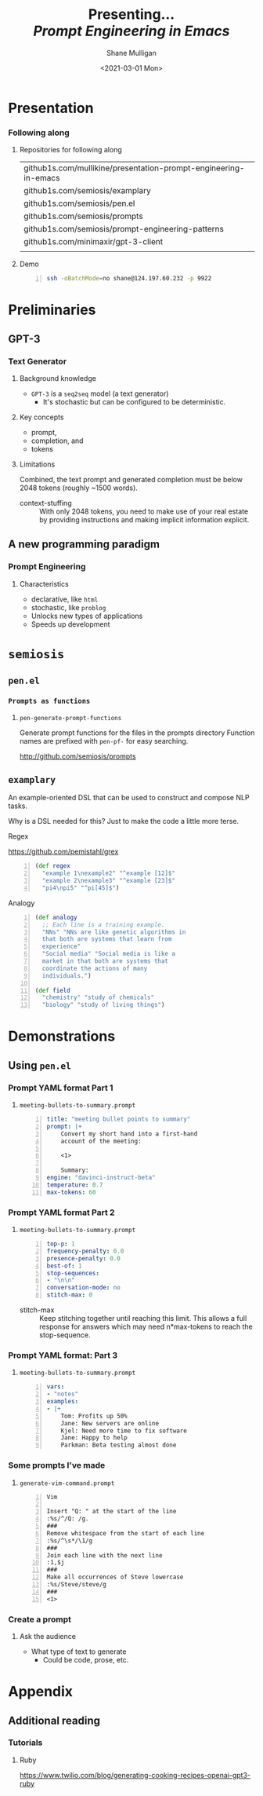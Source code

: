 #+MACRO: NEWLINE @@latex:\\@@ @@html:<br>@@ @@ascii:|@@

#+BEGIN_COMMENT
https://oeis.org/wiki/List_of_LaTeX_mathematical_symbols

Relation symbols
http://garsia.math.yorku.ca/MPWP/LATEXmath/node8.html


https://tex.stackexchange.com/questions/327844/real-number-symbol-r-not-working/327847
\newcommand{\R}{\mathbb{R}}

@@latex:\includegraphics{/home/shane/dump/home/shane/notes/uni/cosc/420_Neural Networks_S1/research/case-for-learned-index-structures/frontpage.png}@@
#+END_COMMENT

#+TITLE:     Presenting... {{{NEWLINE}}} /*Prompt Engineering in Emacs*/ {{{NEWLINE}}}
#+AUTHOR:    Shane Mulligan {{{NEWLINE}}}
#+EMAIL:     mullikine@gmail.com
#+DATE:      <2021-03-01 Mon>
#+DESCRIPTION:
#+KEYWORDS:
#+LANGUAGE:  en
# #+OPTIONS:   H:3 num:t toc:t \n:nil @:t ::t |:t ^:t -:t f:t *:t <:t
#+OPTIONS:   H:3 num:t toc:nil \n:nil @:t ::t |:t ^:t -:t f:t *:t <:t
#+OPTIONS:   TeX:t LaTeX:t skip:nil d:nil todo:t pri:nil tags:not-in-toc
#+INFOJS_OPT: view:nil toc:nil ltoc:t mouse:underline buttons:0 path:https://orgmode.org/org-info.js
#+EXPORT_SELECT_TAGS: export
#+EXPORT_EXCLUDE_TAGS: noexport
#+LINK_UP:
#+LINK_HOME:

#+HTML_DOCTYPE: <!DOCTYPE html>
#+HTML_HEAD: <link href="http://fonts.googleapis.com/css?family=Roboto+Slab:400,700|Inconsolata:400,700" rel="stylesheet" type="text/css" />
#+HTML_HEAD: <link href="css/style.css" rel="stylesheet" type="text/css" />

# #+INCLUDE: "beamer-config.org"

#+BEAMER_THEME: Rochester [height=20pt]

#+ATTR_LATEX: :center nil

* Presentation
*** Following along
**** Repositories for following along
#+latex: {\footnotesize
| github1s.com/mullikine/presentation-prompt-engineering-in-emacs         |
| github1s.com/semiosis/examplary                                         |
| github1s.com/semiosis/pen.el                                            |
| github1s.com/semiosis/prompts                                           |
| github1s.com/semiosis/prompt-engineering-patterns                       |
| github1s.com/minimaxir/gpt-3-client                                     |
|  |
#+latex: }

**** Demo
#+latex: {\footnotesize
#+BEGIN_SRC bash -n :i bash :async :results verbatim code
  ssh -oBatchMode=no shane@124.197.60.232 -p 9922
#+END_SRC
#+latex: }

* Preliminaries
** GPT-3
*** Text Generator
**** Background knowledge
#+latex: {\footnotesize
- =GPT-3= is a =seq2seq= model (a text generator)
  - It's stochastic but can be configured to be deterministic.
#+latex: }

**** Key concepts
#+latex: {\footnotesize
- prompt,
- completion, and
- tokens
#+latex: }

**** Limitations
#+latex: {\footnotesize
Combined, the text prompt and generated
completion must be below 2048 tokens (roughly
~1500 words).

+ context-stuffing :: With only 2048 tokens, you need to make
      use of your real estate by providing
      instructions and making implicit
      information explicit.
#+latex: }

** A new programming paradigm
*** Prompt Engineering
**** Characteristics
#+latex: {\footnotesize
- declarative, like =html=
- stochastic, like =problog=
- Unlocks new types of applications
- Speeds up development
#+latex: }

* =semiosis=
** =pen.el=
*** =Prompts as functions=
**** =pen-generate-prompt-functions=
Generate prompt functions for the files in the
prompts directory Function names are prefixed
with =pen-pf-= for easy searching.

http://github.com/semiosis/prompts

** =examplary=
An example-oriented DSL that can be used to
construct and compose NLP tasks.

Why is a DSL needed for this? Just to make the
code a little more terse.

**** Regex
https://github.com/pemistahl/grex

#+latex: {\footnotesize
#+BEGIN_SRC clojure -n :i clj :async :results verbatim code
  (def regex
    "example 1\nexample2" "^example [12]$"
    "example 2\nexample3" "^example [23]$"
    "pi4\npi5" "^pi[45]$")
#+END_SRC
#+latex: }

**** Analogy
#+latex: {\footnotesize
#+BEGIN_SRC clojure -n :i clj :async :results verbatim code
  (def analogy
    ;; Each line is a training example.
    "NNs" "NNs are like genetic algorithms in
    that both are systems that learn from
    experience"
    "Social media" "Social media is like a
    market in that both are systems that
    coordinate the actions of many
    individuals.")

  (def field
    "chemistry" "study of chemicals"
    "biology" "study of living things")
#+END_SRC
#+latex: }

* Demonstrations
** Using =pen.el=
*** Prompt YAML format Part 1
**** =meeting-bullets-to-summary.prompt=
#+BEGIN_SRC yaml -n :async :results verbatim code
  title: "meeting bullet points to summary"
  prompt: |+
      Convert my short hand into a first-hand
      account of the meeting:
  
      <1>
  
      Summary:
  engine: "davinci-instruct-beta"
  temperature: 0.7
  max-tokens: 60
#+END_SRC

*** Prompt YAML format Part 2
**** =meeting-bullets-to-summary.prompt=
#+BEGIN_SRC yaml -n :async :results verbatim code
  top-p: 1
  frequency-penalty: 0.0
  presence-penalty: 0.0
  best-of: 1
  stop-sequences:
  - "\n\n"
  conversation-mode: no
  stitch-max: 0
#+END_SRC

+ stitch-max :: Keep stitching together until reaching this limit.
                This allows a full response for answers which may need n*max-tokens to reach the stop-sequence.

*** Prompt YAML format: Part 3
**** =meeting-bullets-to-summary.prompt=
#+BEGIN_SRC yaml -n :async :results verbatim code
  vars:
  - "notes"
  examples:
  - |+
      Tom: Profits up 50%
      Jane: New servers are online
      Kjel: Need more time to fix software
      Jane: Happy to help
      Parkman: Beta testing almost done
#+END_SRC

*** Some prompts I've made
**** =generate-vim-command.prompt=
#+latex: {\footnotesize
#+BEGIN_SRC text -n :async :results verbatim code
  Vim

  Insert "Q: " at the start of the line
  :%s/^/Q: /g.
  ###
  Remove whitespace from the start of each line
  :%s/^\s*/\1/g
  ###
  Join each line with the next line
  :1,$j
  ###
  Make all occurrences of Steve lowercase
  :%s/Steve/steve/g
  ###
  <1>
#+END_SRC
#+latex: }

*** Create a prompt
**** Ask the audience
- What type of text to generate
  - Could be code, prose, etc.

* Appendix
** Additional reading
*** Tutorials
**** Ruby
#+latex: {\footnotesize
https://www.twilio.com/blog/generating-cooking-recipes-openai-gpt3-ruby
#+latex: }